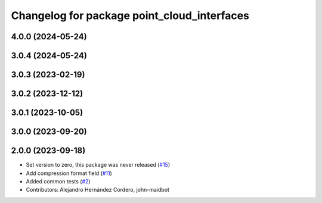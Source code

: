 ^^^^^^^^^^^^^^^^^^^^^^^^^^^^^^^^^^^^^^^^^^^^
Changelog for package point_cloud_interfaces
^^^^^^^^^^^^^^^^^^^^^^^^^^^^^^^^^^^^^^^^^^^^

4.0.0 (2024-05-24)
------------------

3.0.4 (2024-05-24)
------------------

3.0.3 (2023-02-19)
------------------

3.0.2 (2023-12-12)
------------------

3.0.1 (2023-10-05)
------------------

3.0.0 (2023-09-20)
------------------

2.0.0 (2023-09-18)
------------------
* Set version to zero, this package was never released (`#15 <https://github.com/ros-perception/point_cloud_transport_plugins/issues/15>`_)
* Add compression format field (`#11 <https://github.com/ros-perception/point_cloud_transport_plugins/issues/11>`_)
* Added common tests (`#2 <https://github.com/ros-perception/point_cloud_transport_plugins/issues/2>`_)
* Contributors: Alejandro Hernández Cordero, john-maidbot
